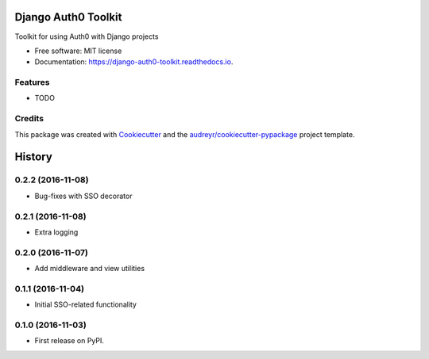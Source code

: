 ===============================
Django Auth0 Toolkit
===============================


.. image:: https://img.shields.io/pypi/v/django_auth0_toolkit.svg
        :target: https://pypi.python.org/pypi/django_auth0_toolkit

.. image:: https://img.shields.io/travis/shauns/django_auth0_toolkit.svg
        :target: https://travis-ci.org/shauns/django_auth0_toolkit

.. image:: https://readthedocs.org/projects/django-auth0-toolkit/badge/?version=latest
        :target: https://django-auth0-toolkit.readthedocs.io/en/latest/?badge=latest
        :alt: Documentation Status

.. image:: https://pyup.io/repos/github/shauns/django_auth0_toolkit/shield.svg
     :target: https://pyup.io/repos/github/shauns/django_auth0_toolkit/
     :alt: Updates


Toolkit for using Auth0 with Django projects


* Free software: MIT license
* Documentation: https://django-auth0-toolkit.readthedocs.io.


Features
--------

* TODO

Credits
---------

This package was created with Cookiecutter_ and the `audreyr/cookiecutter-pypackage`_ project template.

.. _Cookiecutter: https://github.com/audreyr/cookiecutter
.. _`audreyr/cookiecutter-pypackage`: https://github.com/audreyr/cookiecutter-pypackage



=======
History
=======

0.2.2 (2016-11-08)
------------------

* Bug-fixes with SSO decorator


0.2.1 (2016-11-08)
------------------

* Extra logging


0.2.0 (2016-11-07)
------------------

* Add middleware and view utilities


0.1.1 (2016-11-04)
------------------

* Initial SSO-related functionality


0.1.0 (2016-11-03)
------------------

* First release on PyPI.


